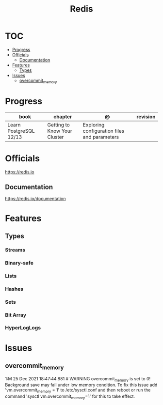 #+TITLE: Redis

* TOC
  :PROPERTIES:
  :TOC:      :include all :depth 2 :ignore this
  :END:
:CONTENTS:
- [[#progress][Progress]]
- [[#officials][Officials]]
  - [[#documentation][Documentation]]
- [[#features][Features]]
  - [[#types][Types]]
- [[#issues][Issues]]
  - [[#overcommit_memory][overcommit_memory]]
:END:
* Progress
| book                   | chapter                      | @                                            | revision |
|------------------------+------------------------------+----------------------------------------------+----------|
| Learn PostgreSQL 12/13 | Getting to Know Your Cluster | Exploring configuration files and parameters |          |
* Officials
https://redis.io

** Documentation
https://redis.io/documentation

* Features
** Types
*** Streams
*** Binary-safe
*** Lists
*** Hashes
*** Sets
*** Bit Array
*** HyperLogLogs
* Issues
** overcommit_memory
1:M 25 Dec 2021 18:47:44.881 # WARNING overcommit_memory is set to 0! Background
save may fail under low memory condition. To fix this issue add
'vm.overcommit_memory = 1' to /etc/sysctl.conf and then reboot or run the
command 'sysctl vm.overcommit_memory=1' for this to take effect.
